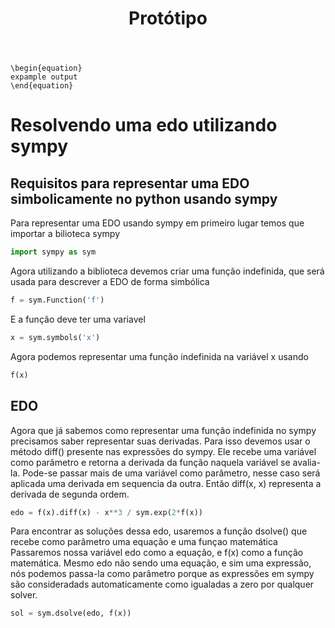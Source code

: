 # (find-angg "ORG/prototipo.org")
# (defun c () (interactive) (eek "C-c C-e h h"))
# (defun c () (interactive) (eek "C-c C-e l p"))
# (defun v () (interactive) (brg "~/ORG/prototipo.html"))
# (defun v () (interactive) (brff "~/ORG/prototipo.html"))
# (defun e () (interactive) (find-angg "ORG/prototipo.org"))

#+TITLE: Protótipo

#+NAME: scrWrapEquation
#+BEGIN_SRC sh :results output :exports none :var outp="expample output"
  cat <<EOF
  \begin{equation}
  $outp
  \end{equation}
  EOF
#+END_SRC

#+RESULTS: scrWrapEquation
: \begin{equation}
: expample output
: \end{equation}

#+begin_src elisp :exports none
    ; (find-file "/home/odecam/org-babel-examples/python/pythonbabel.org" "Sympy")
    ; (find-pdf-page "~/org-roam/20210202003546-prototipo_projeto_monitoria.pdf")
    ; https://orgmode.org/worg/org-contrib/babel/languages/ob-doc-python.html
    ; https://nixos.wiki/wiki/TexLive
    ; https://github.com/dfeich/org-babel-examples
#+end_src

#+RESULTS:

* Resolvendo uma edo utilizando sympy

** Requisitos para representar uma EDO simbolicamente no python usando sympy

Para representar uma EDO usando sympy em primeiro lugar temos que importar a bilioteca sympy

#+begin_src python :session :exports code
  import sympy as sym
#+end_src

#+RESULTS:

Agora utilizando a biblioteca devemos criar uma função indefinida, que será usada para descrever a EDO de forma simbólica

#+begin_src python :session :exports code
  f = sym.Function('f')
#+end_src

#+RESULTS:

E a função deve ter uma variavel

#+begin_src python :session :exports code
  x = sym.symbols('x')
#+end_src

#+RESULTS:

Agora podemos representar uma função indefinida na variável x usando

#+begin_src python :session :exports code
  f(x)
#+end_src

#+RESULTS:
: f(x)
   
#+begin_src python :session :exports results :results output drawer :post scrWrapEquation(outp=*this*)
  print(sym.latex(f(x)))
#+end_src

#+RESULTS:
:results:
\begin{equation}
f{\left(x \right)}
\end{equation}
:end:

** EDO

Agora que já sabemos como representar uma função indefinida no sympy precisamos saber representar suas derivadas.
Para isso devemos usar o método diff() presente nas expressões do sympy.
Ele recebe uma variável como parâmetro e retorna a derivada da função naquela variável se avalia-la.
Pode-se passar mais de uma variável como parâmetro, nesse caso será aplicada uma derivada em sequencia da outra.
Então diff(x, x) representa a derivada de segunda ordem.
   
#+begin_src python :session :exports code
  edo = f(x).diff(x) - x**3 / sym.exp(2*f(x))
#+end_src

#+RESULTS:

#+begin_src python :session :results output drawer :exports results :post scrWrapEquation(outp=*this*)
  print(sym.latex(sym.Eq(edo,0)))
#+end_src

#+RESULTS:
:results:
\begin{equation}
 x^{3} e^{- 2 f{\left(x \right)}} + \frac{d}{d x} f{\left(x \right)} = 0
\end{equation}
:end:

Para encontrar as soluções dessa edo, usaremos a função dsolve() que recebe como parâmetro uma equação e uma funçao matemática
Passaremos nossa variável edo como a equação, e f(x) como a função matemática.
Mesmo edo não sendo uma equação, e sim uma expressão, nós podemos passa-la como parâmetro porque as expressões em sympy são consideradads automaticamente como igualadas a zero por qualquer solver.

#+begin_src python :session :exports code
  sol = sym.dsolve(edo, f(x))
#+end_src

#+RESULTS:

#+begin_src python :session :results output drawer :exports results :post scrWrapEquation(outp=*this*)
  print(sym.latex(sol))
#+end_src

#+RESULTS:
:results:
\begin{equation}

\end{equation}
:end:
